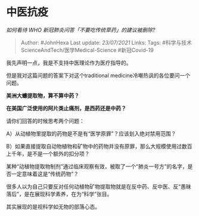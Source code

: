 * 中医抗疫
  :PROPERTIES:
  :CUSTOM_ID: 中医抗疫
  :END:

/如何看待 WHO 新冠肺炎问答「不要吃传统草药」的建议被删除?/

#+BEGIN_QUOTE
  Author: #JohnHexa Last update: /23/07/2021/ Links: Tags:
  #科学与技术ScienceAndTech/医学Medical-Science #新冠Covid-19
#+END_QUOTE

我先声明一点，我是不支持中医理论作为医疗指导的。

但是我对这篇问题的答案下对这个traditional
medicine冷嘲热讽的各位要问一个问题。

*美洲大蠊提取物，算不算中药？*

*在美国广泛使用的阿片类止痛剂，是西药还是中药？*

请你们回答的时候思考两个问题：

A）从动植物里提取的药物是不是有“医学原罪”？应该划入绝对禁用范围？

B）如果直接提取自动物植物和矿物中的药物并没有原罪，那么大规模使用过数百上千年，是不是一个额外的扣分项？

某种“动植物提取物制剂”通过临床观察有效，被取了一个“肺炎一号方”的名字，是否一定意味着这是“传统药物”？

很多人以为自己只要反对任何动植物矿物提取物就是在反中药、反中医、反“愚昧落后”，是在展现科学素养，在为“科学”张目。

其实展现的是视科学如无物的部落心态。
